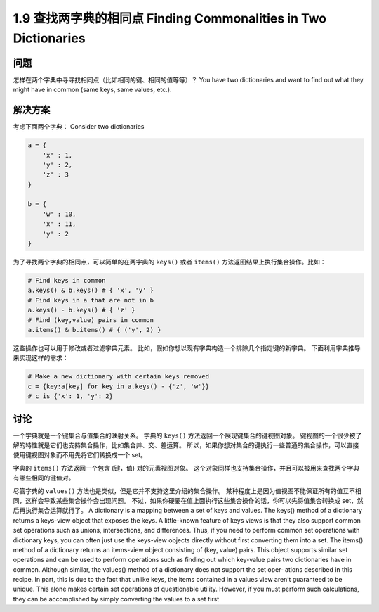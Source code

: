 =============================
1.9 查找两字典的相同点 Finding Commonalities in Two Dictionaries
=============================

----------
问题
----------
怎样在两个字典中寻寻找相同点（比如相同的键、相同的值等等）？
You have two dictionaries and want to find out what they might have in common (same
keys, same values, etc.).

----------
解决方案
----------
考虑下面两个字典：
Consider two dictionaries

.. code-block:: python

    a = {
        'x' : 1,
        'y' : 2,
        'z' : 3
    }

    b = {
        'w' : 10,
        'x' : 11,
        'y' : 2
    }

为了寻找两个字典的相同点，可以简单的在两字典的 ``keys()`` 或者 ``items()`` 方法返回结果上执行集合操作。比如：

.. code-block:: python

    # Find keys in common
    a.keys() & b.keys() # { 'x', 'y' }
    # Find keys in a that are not in b
    a.keys() - b.keys() # { 'z' }
    # Find (key,value) pairs in common
    a.items() & b.items() # { ('y', 2) }

这些操作也可以用于修改或者过滤字典元素。
比如，假如你想以现有字典构造一个排除几个指定键的新字典。
下面利用字典推导来实现这样的需求：

.. code-block:: python

    # Make a new dictionary with certain keys removed
    c = {key:a[key] for key in a.keys() - {'z', 'w'}}
    # c is {'x': 1, 'y': 2}

----------
讨论
----------
一个字典就是一个键集合与值集合的映射关系。
字典的 ``keys()`` 方法返回一个展现键集合的键视图对象。
键视图的一个很少被了解的特性就是它们也支持集合操作，比如集合并、交、差运算。
所以，如果你想对集合的键执行一些普通的集合操作，可以直接使用键视图对象而不用先将它们转换成一个 set。

字典的 ``items()`` 方法返回一个包含 (键，值) 对的元素视图对象。
这个对象同样也支持集合操作，并且可以被用来查找两个字典有哪些相同的键值对。

尽管字典的 ``values()`` 方法也是类似，但是它并不支持这里介绍的集合操作。
某种程度上是因为值视图不能保证所有的值互不相同，这样会导致某些集合操作会出现问题。
不过，如果你硬要在值上面执行这些集合操作的话，你可以先将值集合转换成 set，然后再执行集合运算就行了。
A dictionary is a mapping between a set of keys and values. The keys() method of a
dictionary returns a keys-view object that exposes the keys. A little-known feature of
keys views is that they also support common set operations such as unions, intersections,
and differences. Thus, if you need to perform common set operations with dictionary
keys, you can often just use the keys-view objects directly without first converting them
into a set.
The items() method of a dictionary returns an items-view object consisting of (key,
value) pairs. This object supports similar set operations and can be used to perform
operations such as finding out which key-value pairs two dictionaries have in common.
Although similar, the values() method of a dictionary does not support the set oper‐
ations described in this recipe. In part, this is due to the fact that unlike keys, the items
contained in a values view aren’t guaranteed to be unique. This alone makes certain set
operations of questionable utility. However, if you must perform such calculations, they
can be accomplished by simply converting the values to a set first
